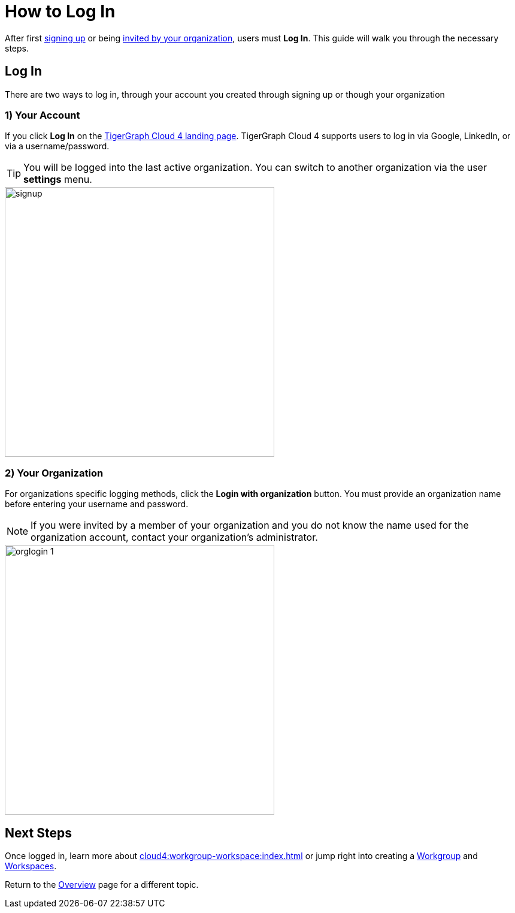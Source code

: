 = How to Log In
:experimental:

After first xref:get-started:how2-signup.adoc[signing up] or being xref:cloud4:administration:how2-invite-users.adoc[invited by your organization], users must  btn:[Log In].
This guide will walk you through the necessary steps.

== Log In

There are two ways to log in, through your account you created through signing up or though your organization

=== 1) Your Account

If you click btn:[Log In] on the https://portal.tgcloud.io[TigerGraph Cloud 4 landing page].
TigerGraph Cloud 4 supports users to log in via Google, LinkedIn, or via a username/password.

[TIP]
====
You will be logged into the last active organization.
You can switch to another organization via the user btn:[settings] menu.
====

image::signup.png[width=450]

=== 2) Your Organization

For organizations specific logging methods, click the btn:[Login with organization] button.
You must provide an organization name before entering your username and password.

[NOTE]
====
If you were invited by a member of your organization and you do not know the name used for the organization account, contact your organization’s administrator.
====

image::orglogin-1.png[width=450]

== Next Steps

Once logged in, learn more about xref:cloud4:workgroup-workspace:index.adoc[] or jump right into creating a xref:workgroup-workspace:workgroups/workgroup.adoc[Workgroup] and xref:workgroup-workspace:workspaces/workspace.adoc[Workspaces].

Return to the xref:cloud4:overview:index.adoc[Overview] page for a different topic.
